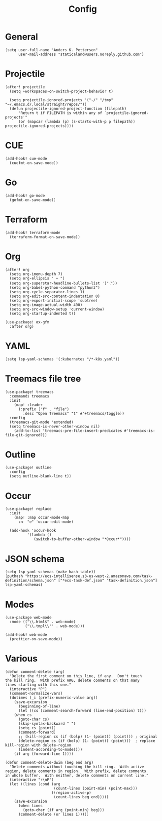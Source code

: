 #+title: Config

* General

#+begin_src elisp
(setq user-full-name "Anders K. Pettersen"
      user-mail-address "staticaland@users.noreply.github.com")
#+end_src

* Projectile

#+BEGIN_SRC elisp
(after! projectile
  (setq +workspaces-on-switch-project-behavior t)

  (setq projectile-ignored-projects '("~/" "/tmp" "~/.emacs.d/.local/straight/repos/"))
  (defun projectile-ignored-project-function (filepath)
      "Return t if FILEPATH is within any of `projectile-ignored-projects'"
      (or (mapcar (lambda (p) (s-starts-with-p p filepath)) projectile-ignored-projects))))
#+END_SRC

* CUE

#+begin_src elisp
(add-hook! cue-mode
  (cuefmt-on-save-mode))
#+end_src

* Go

#+begin_src elisp
(add-hook! go-mode
  (gofmt-on-save-mode))
#+end_src

* Terraform

#+begin_src elisp
(add-hook! terraform-mode
  (terraform-format-on-save-mode))
#+end_src


* Org

#+begin_src elisp
(after! org
  (setq org-imenu-depth 7)
  (setq org-ellipsis " ▾ ")
  (setq org-superstar-headline-bullets-list '("⁖"))
  (setq org-babel-python-command "python3")
  (setq org-cycle-separator-lines 1)
  (setq org-edit-src-content-indentation 0)
  (setq org-export-initial-scope 'subtree)
  (setq org-image-actual-width 400)
  (setq org-src-window-setup 'current-window)
  (setq org-startup-indented t))
#+end_src

#+begin_src elisp
(use-package! ox-gfm
  :after org)
#+end_src


* YAML

#+begin_src elisp
(setq lsp-yaml-schemas '(:kubernetes "/*-k8s.yaml"))
#+end_src

* Treemacs file tree

#+begin_src elisp
(use-package! treemacs
  :commands treemacs
  :init
    (map! :leader
      (:prefix ("f" . "file")
        :desc "Open Treemacs" "t" #'+treemacs/toggle))
  :config
  (treemacs-git-mode 'extended)
  (setq treemacs-is-never-other-window nil)
    (add-to-list 'treemacs-pre-file-insert-predicates #'treemacs-is-file-git-ignored?))
#+end_src

* Outline

#+begin_src elisp
(use-package! outline
  :config
  (setq outline-blank-line t))
#+end_src

* Occur

#+begin_src elisp
(use-package! replace
  :init
    (map! :map occur-mode-map
      :n  "e" 'occur-edit-mode)

  (add-hook 'occur-hook
          '(lambda ()
             (switch-to-buffer-other-window "*Occur*"))))
#+end_src

* JSON schema

#+begin_src elisp :tangle no
(setq lsp-yaml-schemas (make-hash-table))
(puthash "https://ecs-intellisense.s3-us-west-2.amazonaws.com/task-definition/schema.json" ["*ecs-task-def.json" "task-definition.json"] lsp-yaml-schemas)
#+end_src

* Modes

#+begin_src elisp
(use-package web-mode
  :mode (("\\.html$" . web-mode)
         ("\\.tmpl\\'" . web-mode)))
#+end_src

#+begin_src elisp
(add-hook! web-mode
  (prettier-on-save-mode))
#+end_src

* Various

#+begin_src elisp
(defun comment-delete (arg)
  "Delete the first comment on this line, if any.  Don't touch
the kill ring.  With prefix ARG, delete comments on that many
lines starting with this one."
  (interactive "P")
  (comment-normalize-vars)
  (dotimes (_i (prefix-numeric-value arg))
    (save-excursion
      (beginning-of-line)
      (let ((cs (comment-search-forward (line-end-position) t)))
    (when cs
      (goto-char cs)
      (skip-syntax-backward " ")
      (setq cs (point))
      (comment-forward)
      ;; (kill-region cs (if (bolp) (1- (point)) (point))) ; original
      (delete-region cs (if (bolp) (1- (point)) (point)))  ; replace kill-region with delete-region
      (indent-according-to-mode))))
    (if arg (forward-line 1))))

(defun comment-delete-dwim (beg end arg)
  "Delete comments without touching the kill ring.  With active
region, delete comments in region.  With prefix, delete comments
in whole buffer.  With neither, delete comments on current line."
  (interactive "r\nP")
  (let ((lines (cond (arg
                      (count-lines (point-min) (point-max)))
                     ((region-active-p)
                      (count-lines beg end)))))
    (save-excursion
      (when lines
        (goto-char (if arg (point-min) beg)))
      (comment-delete (or lines 1)))))
#+end_src
